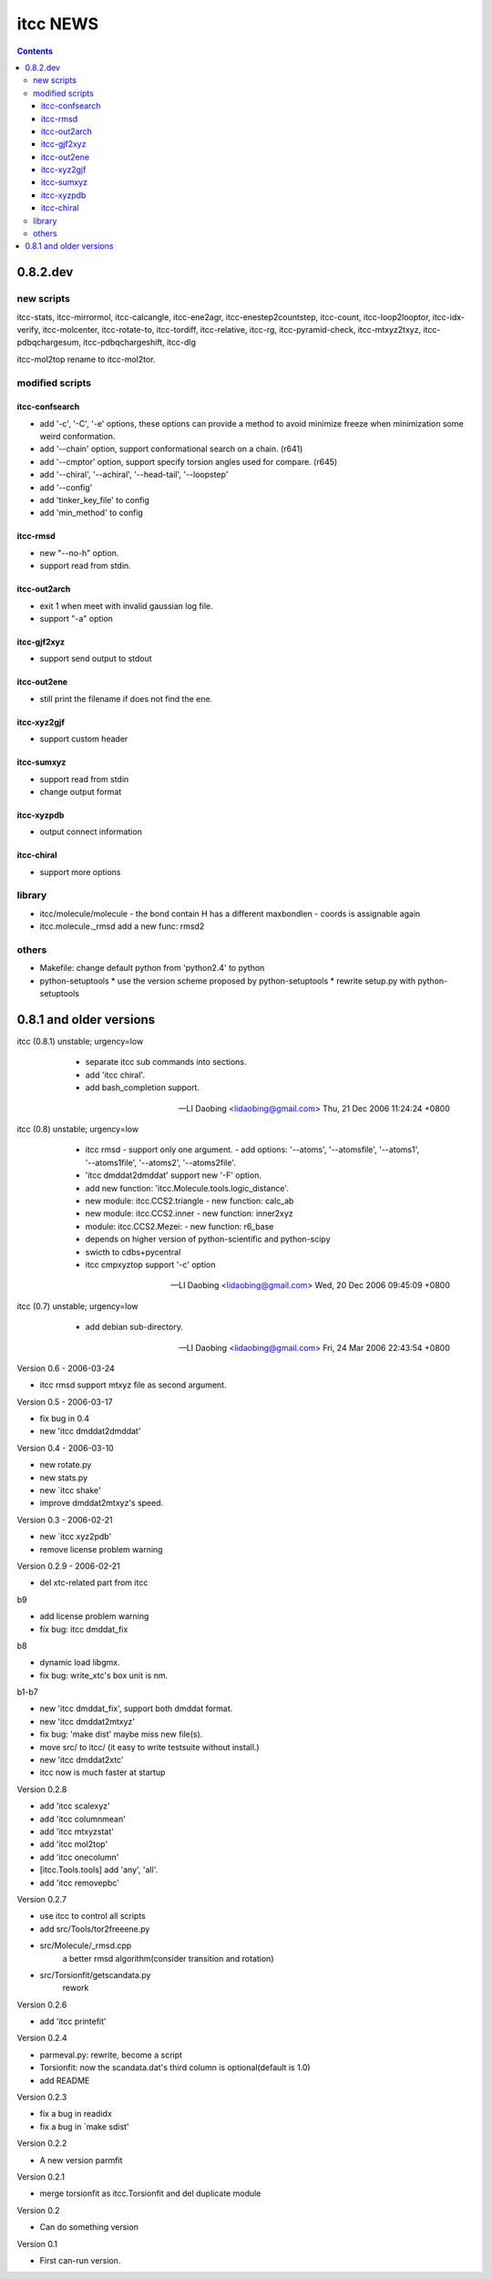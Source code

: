itcc NEWS
=========

.. contents::

0.8.2.dev
---------

new scripts
'''''''''''

itcc-stats, itcc-mirrormol, itcc-calcangle, itcc-ene2agr,
itcc-enestep2countstep, itcc-count, itcc-loop2looptor, itcc-idx-verify,
itcc-molcenter, itcc-rotate-to, itcc-tordiff, itcc-relative, itcc-rg,
itcc-pyramid-check, itcc-mtxyz2txyz, itcc-pdbqchargesum, itcc-pdbqchargeshift,
itcc-dlg

itcc-mol2top rename to itcc-mol2tor.


modified scripts
''''''''''''''''

itcc-confsearch
"""""""""""""""

* add '-c', '-C', '-e' options, these options can provide a method to
  avoid minimize freeze when minimization some weird conformation.
      
* add '--chain' option, support conformational search on a chain. (r641)

* add '--cmptor' option, support specify torsion angles used for
  compare.  (r645)

* add '--chiral', '--achiral', '--head-tail', '--loopstep'

* add '--config'

* add 'tinker_key_file' to config
* add 'min_method' to config

itcc-rmsd
"""""""""

* new "--no-h" option.
* support read from stdin.
    
itcc-out2arch
"""""""""""""

* exit 1 when meet with invalid gaussian log file.
* support "-a" option

itcc-gjf2xyz
""""""""""""
* support send output to stdout

itcc-out2ene
""""""""""""

* still print the filename if does not find the ene.

itcc-xyz2gjf
""""""""""""
* support custom header

itcc-sumxyz
"""""""""""
* support read from stdin
* change output format


itcc-xyzpdb
"""""""""""

* output connect information


itcc-chiral
"""""""""""

* support more options

library
'''''''
* itcc/molecule/molecule
  - the bond contain H has a different maxbondlen
  - coords is assignable again
* itcc.molecule._rmsd add a new func: rmsd2

others
''''''

* Makefile: change default python from 'python2.4' to python

* python-setuptools
  * use the version scheme proposed by python-setuptools
  * rewrite setup.py with python-setuptools

0.8.1 and older versions
------------------------

itcc (0.8.1) unstable; urgency=low

  * separate itcc sub commands into sections.
  * add 'itcc chiral'.
  * add bash_completion support.

 -- LI Daobing <lidaobing@gmail.com>  Thu, 21 Dec 2006 11:24:24 +0800

itcc (0.8) unstable; urgency=low

  * itcc rmsd
    - support only one argument.
    - add options: '--atoms', '--atomsfile', '--atoms1', '--atoms1file',
    '--atoms2', '--atoms2file'.
  * 'itcc dmddat2dmddat' support new '-F' option.
  * add new function: 'itcc.Molecule.tools.logic_distance'.
  * new module: itcc.CCS2.triangle
    - new function: calc_ab
  * new module: itcc.CCS2.inner
    - new function: inner2xyz
  * module: itcc.CCS2.Mezei:
    - new function: r6_base
  * depends on higher version of python-scientific and python-scipy
  * swicth to cdbs+pycentral
  * itcc cmpxyztop support '-c' option

 -- LI Daobing <lidaobing@gmail.com>  Wed, 20 Dec 2006 09:45:09 +0800

itcc (0.7) unstable; urgency=low

  * add debian sub-directory.

 -- LI Daobing <lidaobing@gmail.com>  Fri, 24 Mar 2006 22:43:54 +0800

Version 0.6 - 2006-03-24

* itcc rmsd support mtxyz file as second argument.

Version 0.5 - 2006-03-17

* fix bug in 0.4
* new 'itcc dmddat2dmddat'

Version 0.4 - 2006-03-10

* new rotate.py
* new stats.py
* new `itcc shake'
* improve dmddat2mtxyz's speed.

Version 0.3 - 2006-02-21

* new `itcc xyz2pdb'
* remove license problem warning

Version 0.2.9 - 2006-02-21

* del xtc-related part from itcc

b9

* add license problem warning
* fix bug: itcc dmddat_fix

b8

* dynamic load libgmx.
* fix bug: write_xtc's box unit is nm.

b1-b7

* new 'itcc dmddat_fix', support both dmddat format.
* new 'itcc dmddat2mtxyz'
* fix bug: 'make dist' maybe miss new file(s).
* move src/ to itcc/ (it easy to write testsuite without install.)
* new 'itcc dmddat2xtc'
* itcc now is much faster at startup

Version 0.2.8

* add 'itcc scalexyz'
* add 'itcc columnmean'
* add 'itcc mtxyzstat'
* add 'itcc mol2top'
* add 'itcc onecolumn'
* [itcc.Tools.tools] add 'any', 'all'.
* add 'itcc removepbc'

Version 0.2.7

* use itcc to control all scripts
* add src/Tools/tor2freeene.py
* src/Molecule/_rmsd.cpp
   a better rmsd algorithm(consider transition and rotation)
* src/Torsionfit/getscandata.py
   rework   

Version 0.2.6

* add 'itcc printefit'

Version 0.2.4
   
* parmeval.py: rewrite, become a script
* Torsionfit: now the scandata.dat's third column is optional(default is 1.0)
* add README

Version 0.2.3

* fix a bug in readidx
* fix a bug in `make sdist'

Version 0.2.2

* A new version parmfit

Version 0.2.1

* merge torsionfit as itcc.Torsionfit and del duplicate module

Version 0.2

* Can do something version

Version 0.1	

* First can-run version.
